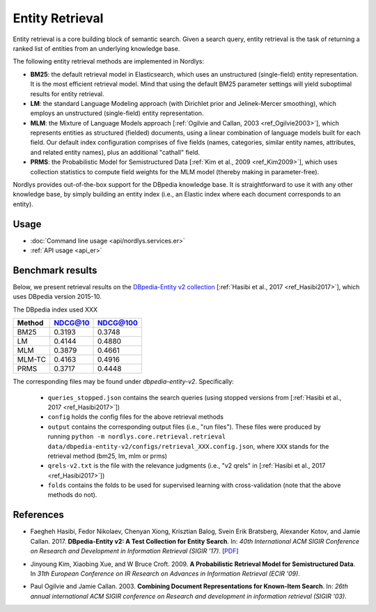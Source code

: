 Entity Retrieval
================

Entity retrieval is a core building block of semantic search.  Given a search query, entity retrieval is the task of returning a ranked list of entities from an underlying knowledge base.

The following entity retrieval methods are implemented in Nordlys:

- **BM25**: the default retrieval model in Elasticsearch, which uses an unstructured (single-field) entity representation. It is the most efficient retrieval model. Mind that using the default BM25 parameter settings will yield suboptimal results for entity retrieval.
- **LM**: the standard Language Modeling approach (with Dirichlet prior and Jelinek-Mercer smoothing), which employs an unstructured (single-field) entity representation.
- **MLM**: the Mixture of Language Models approach [:ref:`Ogilvie and Callan, 2003 <ref_Ogilvie2003>`], which represents entities as structured (fielded) documents, using a linear combination of language models built for each field.  Our default index configuration comprises of five fields (names, categories, similar entity names, attributes, and related entity names), plus an additional "cathall" field.
- **PRMS**: the Probabilistic Model for Semistructured Data [:ref:`Kim et al., 2009 <ref_Kim2009>`], which uses collection statistics to compute field weights for the MLM model (thereby making in parameter-free).

Nordlys provides out-of-the-box support for the DBpedia knowledge base.  It is straightforward to use it with any other knowledge base, by simply building an entity index (i.e., an Elastic index where each document corresponds to an entity).


Usage
-----

- :doc:`Command line usage <api/nordlys.services.er>`
- :ref:`API usage <api_er>`


Benchmark results
-----------------

Below, we present retrieval results on the `DBpedia-Entity v2 collection <https://github.com/iai-group/DBpedia-Entity>`_ [:ref:`Hasibi et al., 2017 <ref_Hasibi2017>`], which uses DBpedia version 2015-10.

The DBpedia index used XXX



+--------+---------+----------+
| Method | NDCG@10 | NDCG@100 |
+========+=========+==========+
| BM25   | 0.3193  | 0.3748   |
+--------+---------+----------+
| LM     | 0.4144  | 0.4880   |
+--------+---------+----------+
| MLM    | 0.3879  | 0.4661   |
+--------+---------+----------+
| MLM-TC | 0.4163  | 0.4916   |
+--------+---------+----------+
| PRMS   | 0.3717  | 0.4448   |
+--------+---------+----------+



The corresponding files may be found under `dbpedia-entity-v2`. Specifically:

  - ``queries_stopped.json`` contains the search queries (using stopped versions from [:ref:`Hasibi et al., 2017 <ref_Hasibi2017>`])
  - ``config`` holds the config files for the above retrieval methods
  - ``output`` contains the corresponding output files (i.e., "run files"). These files were produced by running ``python -m nordlys.core.retrieval.retrieval data/dbpedia-entity-v2/configs/retrieval_XXX.config.json``, where ``XXX`` stands for the retrieval method (bm25, lm, mlm or prms)
  - ``qrels-v2.txt`` is the file with the relevance judgments (i.e., "v2 qrels" in [:ref:`Hasibi et al., 2017 <ref_Hasibi2017>`])
  - ``folds`` contains the folds to be used for supervised learning with cross-validation (note that the above methods do not).


References
----------

.. _ref_Hasibi2017:

- Faegheh Hasibi, Fedor Nikolaev, Chenyan Xiong, Krisztian Balog, Svein Erik Bratsberg, Alexander Kotov, and Jamie Callan. 2017. **DBpedia-Entity v2: A Test Collection for Entity Search**. In: *40th International ACM SIGIR Conference on Research and Development in Information Retrieval (SIGIR ’17)*. [`PDF <http://krisztianbalog.com/files/sigir2017-dbpedia.pdf>`_]

.. _ref_Kim2009:

- Jinyoung Kim, Xiaobing Xue, and W Bruce Croft. 2009. **A Probabilistic Retrieval Model for Semistructured Data**. In *31th European Conference on IR Research on Advances in Information Retrieval (ECIR '09)*.

.. _ref_Ogilvie2003:

- Paul Ogilvie and Jamie Callan. 2003. **Combining Document Representations for Known-Item Search**. In: *26th annual international ACM SIGIR conference on Research and development in information retrieval (SIGIR '03)*.
